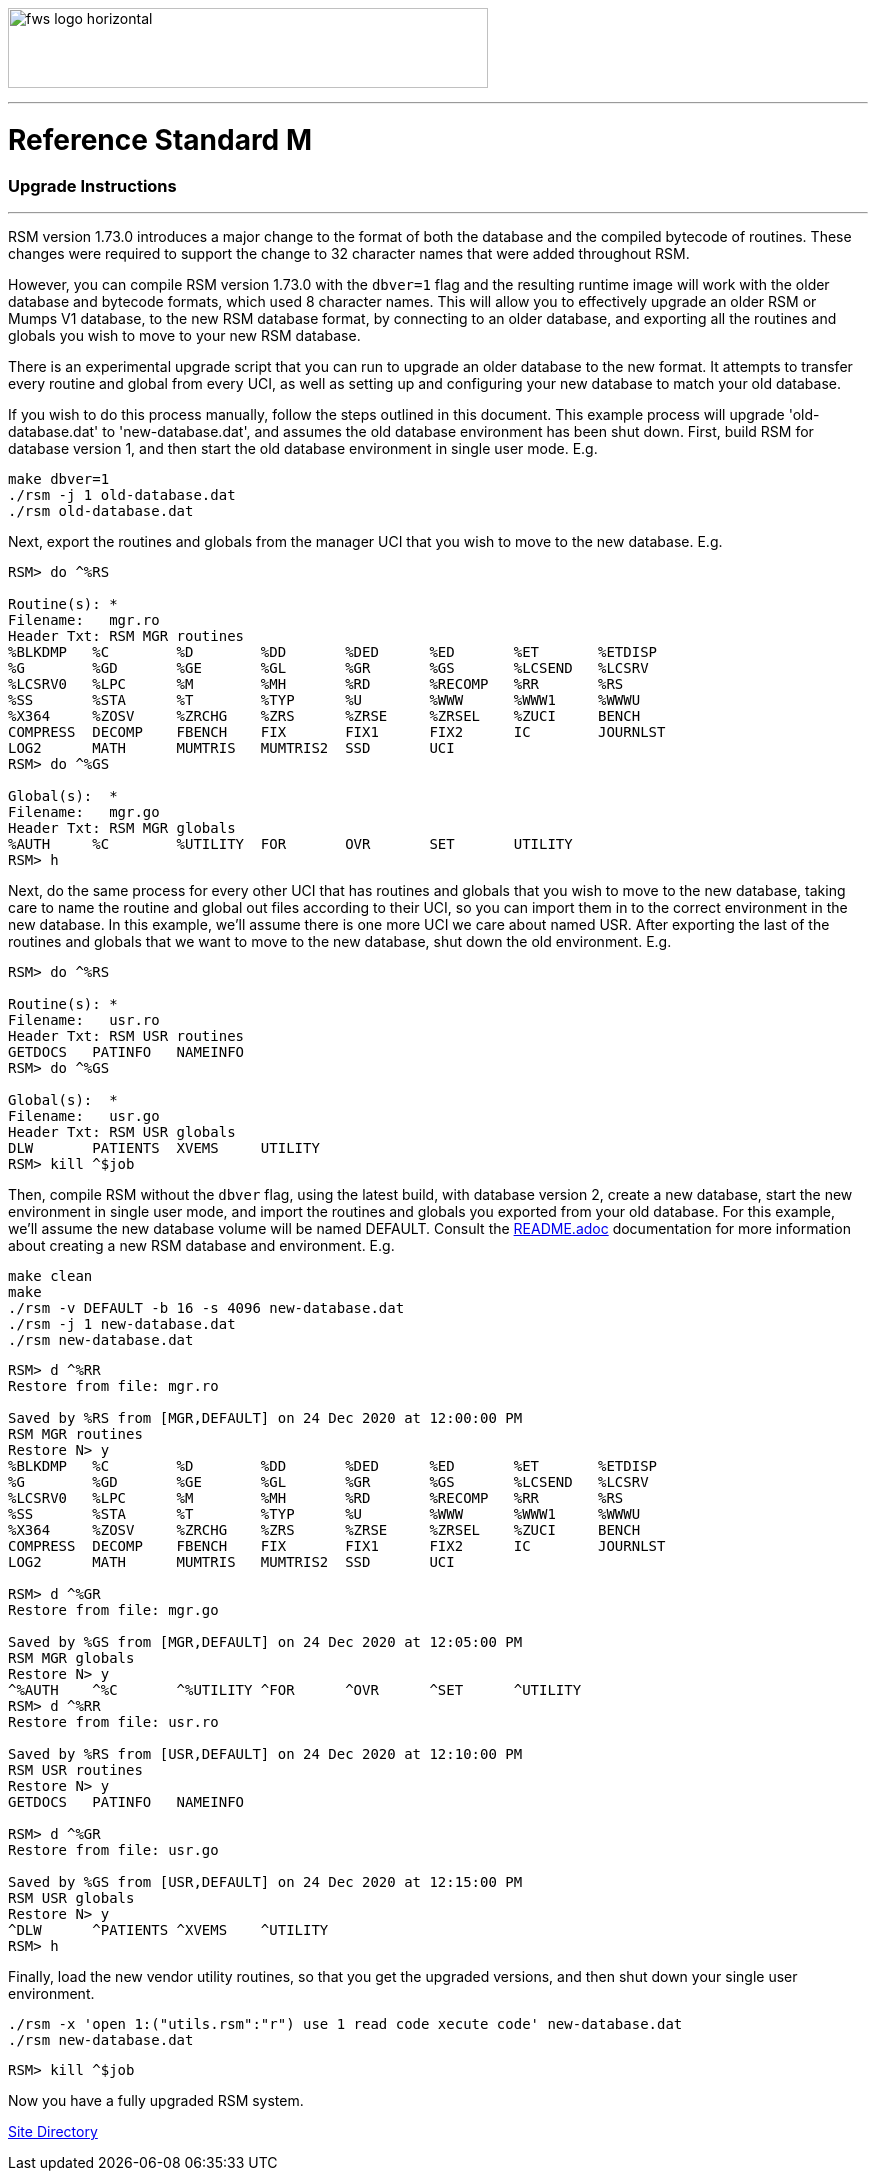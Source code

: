 :source-highlighter: pygments

image:https://www.fourthwatchsoftware.com/images/fws-logo-horizontal.png[caption
="Fourth Watch Software Logo", width="480", height="80"]

'''

= Reference Standard M

=== Upgrade Instructions

'''

RSM version 1.73.0 introduces a major change to the format of both the database
and the compiled bytecode of routines. These changes were required to support
the change to 32 character names that were added throughout RSM.

However, you can compile RSM version 1.73.0 with the `dbver=1` flag and the
resulting runtime image will work with the older database and bytecode formats,
which used 8 character names. This will allow you to effectively upgrade an
older RSM or Mumps V1 database, to the new RSM database format, by connecting to
an older database, and exporting all the routines and globals you wish to move
to your new RSM database.

There is an experimental upgrade script that you can run to upgrade an older
database to the new format. It attempts to transfer every routine and global
from every UCI, as well as setting up and configuring your new database to match
your old database.

If you wish to do this process manually, follow the steps outlined in this
document. This example process will upgrade 'old-database.dat' to
'new-database.dat', and assumes the old database environment has been shut down.
First, build RSM for database version 1, and then start the old database
environment in single user mode. E.g.

[source,bash]
----
make dbver=1
./rsm -j 1 old-database.dat
./rsm old-database.dat
----

Next, export the routines and globals from the manager UCI that you wish to move
to the new database. E.g.

[source,m]
----
RSM> do ^%RS

Routine(s): *
Filename:   mgr.ro
Header Txt: RSM MGR routines
%BLKDMP   %C        %D        %DD       %DED      %ED       %ET       %ETDISP
%G        %GD       %GE       %GL       %GR       %GS       %LCSEND   %LCSRV
%LCSRV0   %LPC      %M        %MH       %RD       %RECOMP   %RR       %RS
%SS       %STA      %T        %TYP      %U        %WWW      %WWW1     %WWWU
%X364     %ZOSV     %ZRCHG    %ZRS      %ZRSE     %ZRSEL    %ZUCI     BENCH
COMPRESS  DECOMP    FBENCH    FIX       FIX1      FIX2      IC        JOURNLST
LOG2      MATH      MUMTRIS   MUMTRIS2  SSD       UCI
RSM> do ^%GS

Global(s):  *
Filename:   mgr.go
Header Txt: RSM MGR globals
%AUTH     %C        %UTILITY  FOR       OVR       SET       UTILITY
RSM> h
----

Next, do the same process for every other UCI that has routines and globals that
you wish to move to the new database, taking care to name the routine and global
out files according to their UCI, so you can import them in to the correct
environment in the new database. In this example, we'll assume there is one more
UCI we care about named USR. After exporting the last of the routines and
globals that we want to move to the new database, shut down the old environment.
E.g.

[source,m]
----
RSM> do ^%RS

Routine(s): *
Filename:   usr.ro
Header Txt: RSM USR routines
GETDOCS   PATINFO   NAMEINFO
RSM> do ^%GS

Global(s):  *
Filename:   usr.go
Header Txt: RSM USR globals
DLW       PATIENTS  XVEMS     UTILITY
RSM> kill ^$job
----

Then, compile RSM without the `dbver` flag, using the latest build, with
database version 2, create a new database, start the new environment in single
user mode, and import the routines and globals you exported from your old
database. For this example, we'll assume the new database volume will be named
DEFAULT. Consult the link:../README.adoc[README.adoc] documentation for more
information about creating a new RSM database and environment. E.g.

[source,bash]
----
make clean
make
./rsm -v DEFAULT -b 16 -s 4096 new-database.dat
./rsm -j 1 new-database.dat
./rsm new-database.dat
----

[source,m]
----
RSM> d ^%RR
Restore from file: mgr.ro

Saved by %RS from [MGR,DEFAULT] on 24 Dec 2020 at 12:00:00 PM
RSM MGR routines
Restore N> y
%BLKDMP   %C        %D        %DD       %DED      %ED       %ET       %ETDISP
%G        %GD       %GE       %GL       %GR       %GS       %LCSEND   %LCSRV
%LCSRV0   %LPC      %M        %MH       %RD       %RECOMP   %RR       %RS
%SS       %STA      %T        %TYP      %U        %WWW      %WWW1     %WWWU
%X364     %ZOSV     %ZRCHG    %ZRS      %ZRSE     %ZRSEL    %ZUCI     BENCH
COMPRESS  DECOMP    FBENCH    FIX       FIX1      FIX2      IC        JOURNLST
LOG2      MATH      MUMTRIS   MUMTRIS2  SSD       UCI

RSM> d ^%GR
Restore from file: mgr.go

Saved by %GS from [MGR,DEFAULT] on 24 Dec 2020 at 12:05:00 PM
RSM MGR globals
Restore N> y
^%AUTH    ^%C       ^%UTILITY ^FOR      ^OVR      ^SET      ^UTILITY
RSM> d ^%RR
Restore from file: usr.ro

Saved by %RS from [USR,DEFAULT] on 24 Dec 2020 at 12:10:00 PM
RSM USR routines
Restore N> y
GETDOCS   PATINFO   NAMEINFO

RSM> d ^%GR
Restore from file: usr.go

Saved by %GS from [USR,DEFAULT] on 24 Dec 2020 at 12:15:00 PM
RSM USR globals
Restore N> y
^DLW      ^PATIENTS ^XVEMS    ^UTILITY
RSM> h
----

Finally, load the new vendor utility routines, so that you get the upgraded
versions, and then shut down your single user environment.

[source,bash]
----
./rsm -x 'open 1:("utils.rsm":"r") use 1 read code xecute code' new-database.dat
./rsm new-database.dat
----

[source,m]
----
RSM> kill ^$job
----

Now you have a fully upgraded RSM system.

[role="right"]
link:index.adoc[Site Directory]
